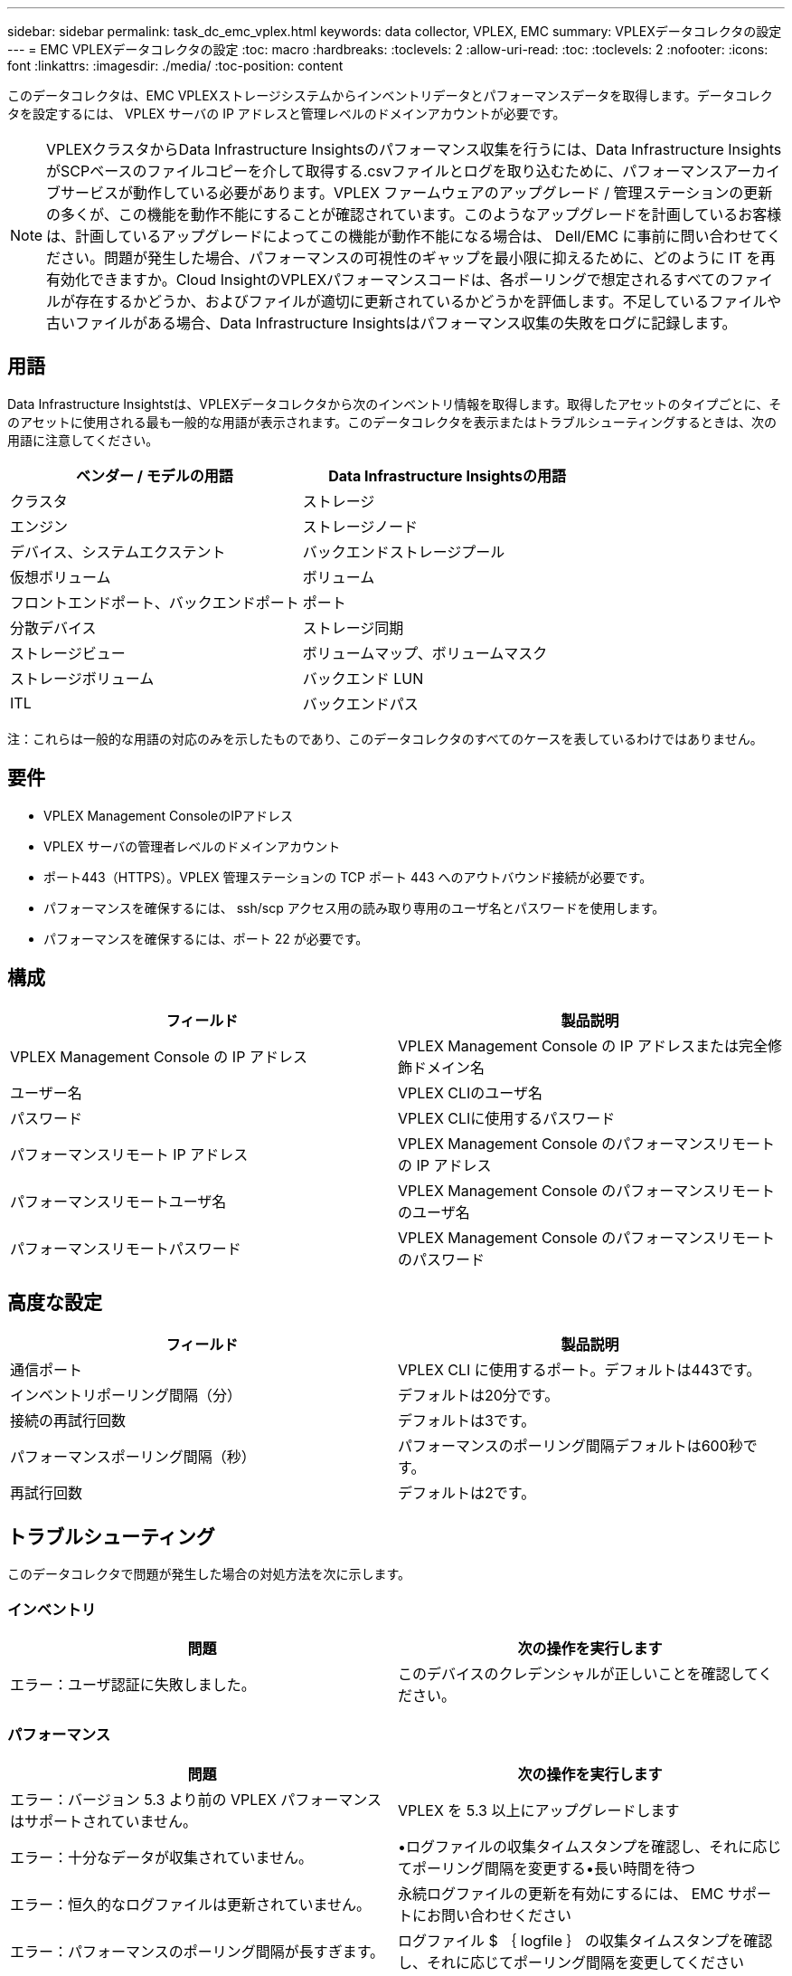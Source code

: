---
sidebar: sidebar 
permalink: task_dc_emc_vplex.html 
keywords: data collector, VPLEX, EMC 
summary: VPLEXデータコレクタの設定 
---
= EMC VPLEXデータコレクタの設定
:toc: macro
:hardbreaks:
:toclevels: 2
:allow-uri-read: 
:toc: 
:toclevels: 2
:nofooter: 
:icons: font
:linkattrs: 
:imagesdir: ./media/
:toc-position: content


[role="lead"]
このデータコレクタは、EMC VPLEXストレージシステムからインベントリデータとパフォーマンスデータを取得します。データコレクタを設定するには、 VPLEX サーバの IP アドレスと管理レベルのドメインアカウントが必要です。


NOTE: VPLEXクラスタからData Infrastructure Insightsのパフォーマンス収集を行うには、Data Infrastructure InsightsがSCPベースのファイルコピーを介して取得する.csvファイルとログを取り込むために、パフォーマンスアーカイブサービスが動作している必要があります。VPLEX ファームウェアのアップグレード / 管理ステーションの更新の多くが、この機能を動作不能にすることが確認されています。このようなアップグレードを計画しているお客様は、計画しているアップグレードによってこの機能が動作不能になる場合は、 Dell/EMC に事前に問い合わせてください。問題が発生した場合、パフォーマンスの可視性のギャップを最小限に抑えるために、どのように IT を再有効化できますか。Cloud InsightのVPLEXパフォーマンスコードは、各ポーリングで想定されるすべてのファイルが存在するかどうか、およびファイルが適切に更新されているかどうかを評価します。不足しているファイルや古いファイルがある場合、Data Infrastructure Insightsはパフォーマンス収集の失敗をログに記録します。



== 用語

Data Infrastructure Insightstは、VPLEXデータコレクタから次のインベントリ情報を取得します。取得したアセットのタイプごとに、そのアセットに使用される最も一般的な用語が表示されます。このデータコレクタを表示またはトラブルシューティングするときは、次の用語に注意してください。

[cols="2*"]
|===
| ベンダー / モデルの用語 | Data Infrastructure Insightsの用語 


| クラスタ | ストレージ 


| エンジン | ストレージノード 


| デバイス、システムエクステント | バックエンドストレージプール 


| 仮想ボリューム | ボリューム 


| フロントエンドポート、バックエンドポート | ポート 


| 分散デバイス | ストレージ同期 


| ストレージビュー | ボリュームマップ、ボリュームマスク 


| ストレージボリューム | バックエンド LUN 


| ITL | バックエンドパス 
|===
注：これらは一般的な用語の対応のみを示したものであり、このデータコレクタのすべてのケースを表しているわけではありません。



== 要件

* VPLEX Management ConsoleのIPアドレス
* VPLEX サーバの管理者レベルのドメインアカウント
* ポート443（HTTPS）。VPLEX 管理ステーションの TCP ポート 443 へのアウトバウンド接続が必要です。
* パフォーマンスを確保するには、 ssh/scp アクセス用の読み取り専用のユーザ名とパスワードを使用します。
* パフォーマンスを確保するには、ポート 22 が必要です。




== 構成

[cols="2*"]
|===
| フィールド | 製品説明 


| VPLEX Management Console の IP アドレス | VPLEX Management Console の IP アドレスまたは完全修飾ドメイン名 


| ユーザー名 | VPLEX CLIのユーザ名 


| パスワード | VPLEX CLIに使用するパスワード 


| パフォーマンスリモート IP アドレス | VPLEX Management Console のパフォーマンスリモートの IP アドレス 


| パフォーマンスリモートユーザ名 | VPLEX Management Console のパフォーマンスリモートのユーザ名 


| パフォーマンスリモートパスワード | VPLEX Management Console のパフォーマンスリモートのパスワード 
|===


== 高度な設定

[cols="2*"]
|===
| フィールド | 製品説明 


| 通信ポート | VPLEX CLI に使用するポート。デフォルトは443です。 


| インベントリポーリング間隔（分） | デフォルトは20分です。 


| 接続の再試行回数 | デフォルトは3です。 


| パフォーマンスポーリング間隔（秒） | パフォーマンスのポーリング間隔デフォルトは600秒です。 


| 再試行回数 | デフォルトは2です。 
|===


== トラブルシューティング

このデータコレクタで問題が発生した場合の対処方法を次に示します。



=== インベントリ

[cols="2*"]
|===
| 問題 | 次の操作を実行します 


| エラー：ユーザ認証に失敗しました。 | このデバイスのクレデンシャルが正しいことを確認してください。 
|===


=== パフォーマンス

[cols="2*"]
|===
| 問題 | 次の操作を実行します 


| エラー：バージョン 5.3 より前の VPLEX パフォーマンスはサポートされていません。 | VPLEX を 5.3 以上にアップグレードします 


| エラー：十分なデータが収集されていません。 | •ログファイルの収集タイムスタンプを確認し、それに応じてポーリング間隔を変更する•長い時間を待つ 


| エラー：恒久的なログファイルは更新されていません。 | 永続ログファイルの更新を有効にするには、 EMC サポートにお問い合わせください 


| エラー：パフォーマンスのポーリング間隔が長すぎます。 | ログファイル $ ｛ logfile ｝ の収集タイムスタンプを確認し、それに応じてポーリング間隔を変更してください 


| エラー： VPLEX Management Console のパフォーマンスリモートの IP アドレスが設定されていません。 | データソースを編集して、 VPLEX Management Console のパフォーマンスリモート IP アドレスを設定します。 


| エラー：ディレクタからパフォーマンスデータが報告されていません | •システムパフォーマンスモニタが正しく動作していることを確認します• EMC サポートに連絡して、システムパフォーマンスモニタログファイルの更新を有効にしてください 
|===
詳細については、のページまたはをlink:reference_data_collector_support_matrix.html["Data Collector サポートマトリックス"]参照してlink:concept_requesting_support.html["サポート"]ください。
